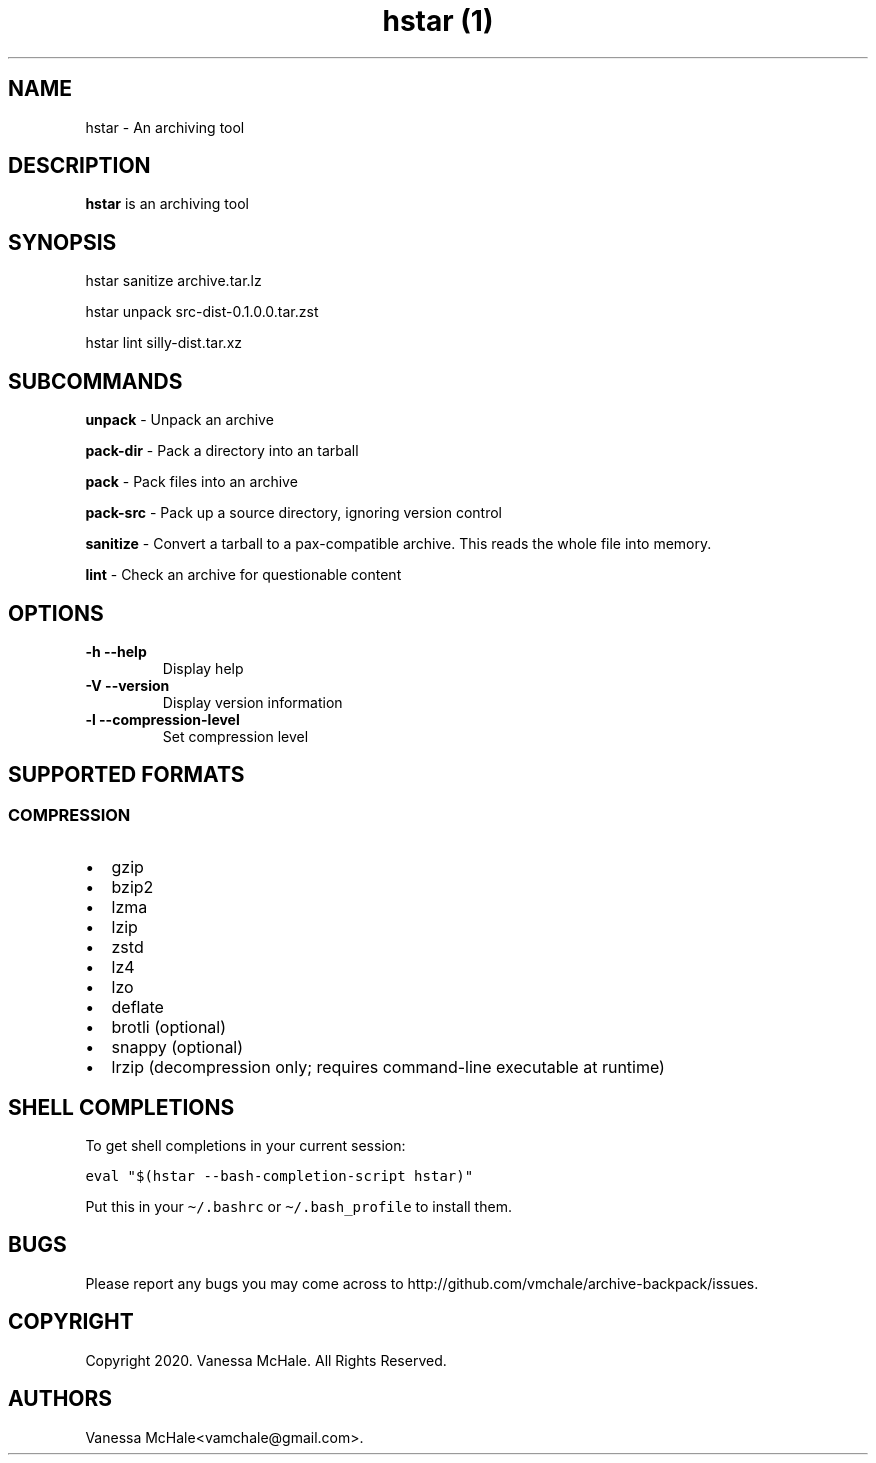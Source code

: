 .\" Automatically generated by Pandoc 2.10.1
.\"
.TH "hstar (1)" "" "" "" ""
.hy
.SH NAME
.PP
hstar - An archiving tool
.SH DESCRIPTION
.PP
\f[B]hstar\f[R] is an archiving tool
.SH SYNOPSIS
.PP
hstar sanitize archive.tar.lz
.PP
hstar unpack src-dist-0.1.0.0.tar.zst
.PP
hstar lint silly-dist.tar.xz
.SH SUBCOMMANDS
.PP
\f[B]unpack\f[R] - Unpack an archive
.PP
\f[B]pack-dir\f[R] - Pack a directory into an tarball
.PP
\f[B]pack\f[R] - Pack files into an archive
.PP
\f[B]pack-src\f[R] - Pack up a source directory, ignoring version
control
.PP
\f[B]sanitize\f[R] - Convert a tarball to a pax-compatible archive.
This reads the whole file into memory.
.PP
\f[B]lint\f[R] - Check an archive for questionable content
.SH OPTIONS
.TP
\f[B]-h\f[R] \f[B]--help\f[R]
Display help
.TP
\f[B]-V\f[R] \f[B]--version\f[R]
Display version information
.TP
\f[B]-l\f[R] \f[B]--compression-level\f[R]
Set compression level
.SH SUPPORTED FORMATS
.SS COMPRESSION
.IP \[bu] 2
gzip
.IP \[bu] 2
bzip2
.IP \[bu] 2
lzma
.IP \[bu] 2
lzip
.IP \[bu] 2
zstd
.IP \[bu] 2
lz4
.IP \[bu] 2
lzo
.IP \[bu] 2
deflate
.IP \[bu] 2
brotli (optional)
.IP \[bu] 2
snappy (optional)
.IP \[bu] 2
lrzip (decompression only; requires command-line executable at runtime)
.SH SHELL COMPLETIONS
.PP
To get shell completions in your current session:
.PP
\f[C]eval \[dq]$(hstar --bash-completion-script hstar)\[dq]\f[R]
.PP
Put this in your \f[C]\[ti]/.bashrc\f[R] or
\f[C]\[ti]/.bash_profile\f[R] to install them.
.SH BUGS
.PP
Please report any bugs you may come across to
http://github.com/vmchale/archive-backpack/issues.
.SH COPYRIGHT
.PP
Copyright 2020.
Vanessa McHale.
All Rights Reserved.
.SH AUTHORS
Vanessa McHale<vamchale@gmail.com>.
